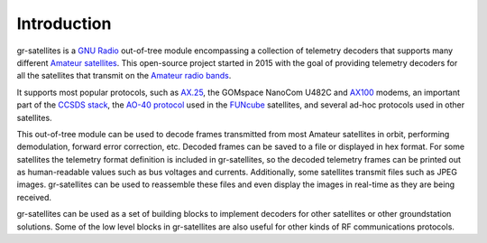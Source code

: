 Introduction
============

gr-satellites is a `GNU Radio`_ out-of-tree module encompassing a collection of
telemetry decoders that supports many different `Amateur satellites`_. This
open-source project started in 2015 with the goal of providing telemetry
decoders for all the satellites that transmit on the `Amateur radio bands`_.

It supports most popular protocols, such as `AX.25`_, the GOMspace NanoCom U482C
and `AX100`_ modems, an important part of the `CCSDS stack`_, the `AO-40
protocol`_ used in the `FUNcube`_ satellites, and several ad-hoc protocols used
in other satellites.

This out-of-tree module can be used to decode frames transmitted from most
Amateur satellites in orbit, performing demodulation, forward error correction,
etc. Decoded frames can be saved to a file or displayed in hex format. For some
satellites the telemetry format definition is included in gr-satellites, so the
decoded telemetry frames can be printed out as human-readable values such as bus
voltages and currents. Additionally, some satellites transmit files such as JPEG
images. gr-satellites can be used to reassemble these files and even display the
images in real-time as they are being received.

gr-satellites can be used as a set of building blocks to implement decoders for
other satellites or other groundstation solutions. Some of the low level blocks
in gr-satellites are also useful for other kinds of RF communications protocols.

.. _GNU Radio: https://gnuradio.org
.. _Amateur satellites: https://en.wikipedia.org/wiki/Amateur_radio_satellite
.. _Amateur radio bands: https://en.wikipedia.org/wiki/Amateur_radio_frequency_allocations
.. _AX.25: http://www.ax25.net/
.. _AX100: https://gomspace.com/shop/subsystems/communication-systems/nanocom-ax100.aspx
.. _CCSDS stack: https://public.ccsds.org/Publications/BlueBooks.aspx
.. _AO-40 protocol: https://www.amsat.org/articles/g3ruh/125.html
.. _FUNcube: https://funcube.org.uk/
